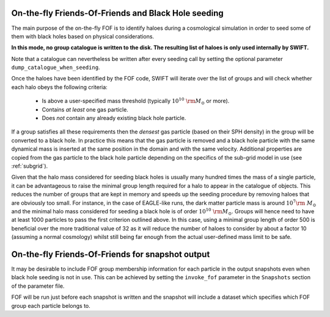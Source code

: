 .. Friends Of Friends
   Matthieu Schaller 15th June 2019

.. _fof_on_the_fly_label:

On-the-fly Friends-Of-Friends and Black Hole seeding
~~~~~~~~~~~~~~~~~~~~~~~~~~~~~~~~~~~~~~~~~~~~~~~~~~~~

The main purpose of the on-the-fly FOF is to identify haloes during a
cosmological simulation in order to seed some of them with black holes
based on physical considerations.

**In this mode, no group catalogue is written to the disk. The resulting list
of haloes is only used internally by SWIFT.**

Note that a catalogue can nevertheless be written after every seeding call by
setting the optional parameter ``dump_catalogue_when_seeding``.

Once the haloes have been identified by the FOF code, SWIFT will iterate
over the list of groups and will check whether each halo obeys the
following criteria:

  * Is above a user-specified mass threshold (typically
    :math:`10^{10}~\rm{M}_\odot` or more).
  * Contains *at least* one gas particle.
  * Does *not* contain any already existing black hole particle.

If a group satisfies all these requirements then the *densest* gas particle
(based on their SPH density) in the group will be converted to a black
hole. In practice this means that the gas particle is removed and a black
hole particle with the same dynamical mass is inserted at the same position
in the domain and with the same velocity. Additional properties are copied
from the gas particle to the black hole particle depending on the specifics
of the sub-grid model in use (see :ref:`subgrid`).

Given that the halo mass considered for seeding black holes is usually many
hundred times the mass of a single particle, it can be advantageous to
raise the minimal group length required for a halo to appear in the catalogue
of objects. This reduces the number of groups that are kept in memory and
speeds up the seeding procedure by removing haloes that are obviously too
small. For instance, in the case of EAGLE-like runs, the dark matter
particle mass is around :math:`10^7\rm~{M}_\odot` and the minimal halo mass
considered for seeding a black hole is of order
:math:`10^{10}~\rm{M}_\odot`. Groups will hence need to have at least 1000
particles to pass the first criterion outlined above. In this case, using a
minimal group length of order 500 is beneficial over the more traditional
value of 32 as it will reduce the number of haloes to consider by about a
factor 10 (assuming a normal cosmology) whilst still being far enough from
the actual user-defined mass limit to be safe.

On-the-fly Friends-Of-Friends for snapshot output
~~~~~~~~~~~~~~~~~~~~~~~~~~~~~~~~~~~~~~~~~~~~~~~~~

It may be desirable to include FOF group membership information for each
particle in the output snapshots even when black hole seeding is not in use.
This can be achieved by setting the ``invoke_fof`` parameter in the 
``Snapshots`` section of the parameter file.

FOF will be run just before each snapshot is written and the snapshot will
include a dataset which specifies which FOF group each particle belongs to.
